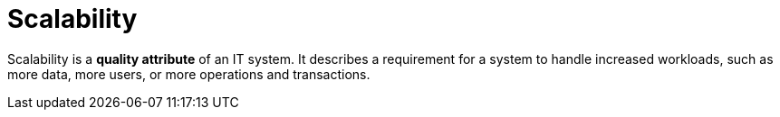 = Scalability

Scalability is a *quality attribute* of an IT system. It describes a requirement
for a system to handle increased workloads, such as more data, more users, or
more operations and transactions.

